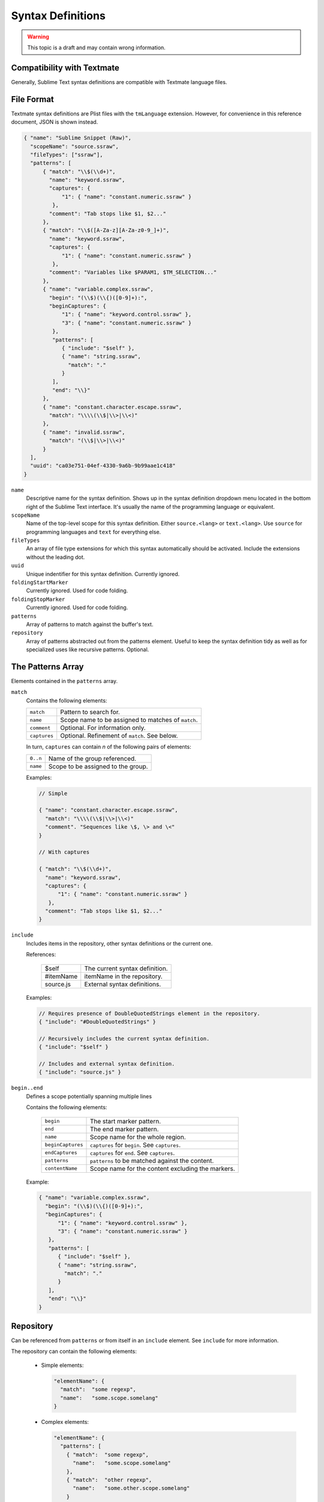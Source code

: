 .. sublime: wordWrap false

Syntax Definitions
==================

.. warning::
    This topic is a draft and may contain wrong information.

Compatibility with Textmate
***************************

Generally, Sublime Text syntax definitions are compatible with Textmate
language files.

File Format
***********

Textmate syntax definitions are Plist files with the ``tmLanguage`` extension.
However, for convenience in this reference document, JSON is shown instead.

.. code-block:: js

  { "name": "Sublime Snippet (Raw)",
    "scopeName": "source.ssraw",
    "fileTypes": ["ssraw"],
    "patterns": [
        { "match": "\\$(\\d+)",
          "name": "keyword.ssraw",
          "captures": {
              "1": { "name": "constant.numeric.ssraw" }
           },
          "comment": "Tab stops like $1, $2..."
        },
        { "match": "\\$([A-Za-z][A-Za-z0-9_]+)",
          "name": "keyword.ssraw",
          "captures": {
              "1": { "name": "constant.numeric.ssraw" }
           },
          "comment": "Variables like $PARAM1, $TM_SELECTION..."
        },
        { "name": "variable.complex.ssraw",
          "begin": "(\\$)(\\{)([0-9]+):",
          "beginCaptures": {
              "1": { "name": "keyword.control.ssraw" },
              "3": { "name": "constant.numeric.ssraw" }
           },
           "patterns": [
              { "include": "$self" },
              { "name": "string.ssraw",
                "match": "."
              }
           ],
           "end": "\\}"
        },
        { "name": "constant.character.escape.ssraw",
          "match": "\\\\(\\$|\\>|\\<)"
        },
        { "name": "invalid.ssraw",
          "match": "(\\$|\\>|\\<)"
        }
    ],
    "uuid": "ca03e751-04ef-4330-9a6b-9b99aae1c418"
  }

``name``
    Descriptive name for the syntax definition. Shows up in the syntax definition dropdown menu
    located in the bottom right of the Sublime Text interface. It's usually the name of the programming
    language or equivalent.

``scopeName``
    Name of the top-level scope for this syntax definition. Either ``source.<lang>`` or ``text.<lang>``.
    Use ``source`` for programming languages and ``text`` for everything else.

``fileTypes``
    An array of file type extensions for which this syntax automatically should be activated.
    Include the extensions without the leading dot.

``uuid``
    Unique indentifier for this syntax definition. Currently ignored.

``foldingStartMarker``
    Currently ignored. Used for code folding.

``foldingStopMarker``
    Currently ignored. Used for code folding.

``patterns``
    Array of patterns to match against the buffer's text.

``repository``
    Array of patterns abstracted out from the patterns element. Useful to keep
    the syntax definition tidy as well as for specialized uses like recursive
    patterns. Optional.


The Patterns Array
******************

Elements contained in the ``patterns`` array.

``match``
    Contains the following elements:

    ============    ==================================================
    ``match``       Pattern to search for.
    ``name``        Scope name to be assigned to matches of ``match``.
    ``comment``     Optional. For information only.
    ``captures``    Optional. Refinement of ``match``. See below.
    ============    ==================================================

    In turn, ``captures`` can contain *n* of the following pairs of elements:

    ========      ==================================
    ``0..n``      Name of the group referenced.
    ``name``      Scope to be assigned to the group.
    ========      ==================================

    Examples:

    .. code-block:: js

        // Simple

        { "name": "constant.character.escape.ssraw",
          "match": "\\\\(\\$|\\>|\\<)"
          "comment". "Sequences like \$, \> and \<"
        }

        // With captures

        { "match": "\\$(\\d+)",
          "name": "keyword.ssraw",
          "captures": {
              "1": { "name": "constant.numeric.ssraw" }
           },
          "comment": "Tab stops like $1, $2..."
        }

``include``
    Includes items in the repository, other syntax definitions or the current one.

    References:

        =========       ===========================
        $self           The current syntax definition.
        #itemName       itemName in the repository.
        source.js       External syntax definitions.
        =========       ===========================

    Examples:

    .. code-block:: js

        // Requires presence of DoubleQuotedStrings element in the repository.
        { "include": "#DoubleQuotedStrings" }

        // Recursively includes the current syntax definition.
        { "include": "$self" }

        // Includes and external syntax definition.
        { "include": "source.js" }

``begin..end``
    Defines a scope potentially spanning multiple lines

    Contains the following elements:

        =================       ================================================
        ``begin``               The start marker pattern.
        ``end``                 The end marker pattern.
        ``name``                Scope name for the whole region.
        ``beginCaptures``       ``captures`` for ``begin``. See ``captures``.
        ``endCaptures``         ``captures`` for ``end``. See ``captures``.
        ``patterns``            ``patterns`` to be matched against the content.
        ``contentName``         Scope name for the content excluding the markers.
        =================       ================================================

    Example:

    .. code-block:: js

        { "name": "variable.complex.ssraw",
          "begin": "(\\$)(\\{)([0-9]+):",
          "beginCaptures": {
              "1": { "name": "keyword.control.ssraw" },
              "3": { "name": "constant.numeric.ssraw" }
           },
           "patterns": [
              { "include": "$self" },
              { "name": "string.ssraw",
                "match": "."
              }
           ],
           "end": "\\}"
        }

Repository
**********

Can be referenced from ``patterns`` or from itself in an ``include`` element.
See ``include`` for more information.

The repository can contain the following elements:

  - Simple elements:

    .. code-block:: js

      "elementName": {
        "match":  "some regexp",
        "name":   "some.scope.somelang"
      }

  - Complex elements:

    .. code-block:: js

      "elementName": {
        "patterns": [
          { "match":  "some regexp",
            "name":   "some.scope.somelang"
          },
          { "match":  "other regexp",
            "name":   "some.other.scope.somelang"
          }
        ]
      }

Examples:

.. code-block:: js

    "repository": {
      "numericConstant": {
        "patterns": [
          { "match":  "\\d*(?<!\\.)(\\.)\\d+(d)?(mb|kb|gb)?",
            "name":   "constant.numeric.double.powershell",
            "captures": {
              "1": { "name": "support.constant.powershell" },
              "2": { "name": "support.constant.powershell" },
              "3": { "name": "keyword.other.powershell" }
              }
          },
          { "match":  "(?<!\\w)\\d+(d)?(mb|kb|gb)?(?!\\w)",
            "name":   "constant.numeric.powershell",
            "captures": {
              "1": { "name": "support.constant.powershell" },
              "2": { "name": "keyword.other.powershell" }
              }
          }
        ]
      },
      "scriptblock": {
        "begin":  "\\{",
        "end":    "\\}",
        "name":   "meta.scriptblock.powershell",
        "patterns": [
          { "include": "$self" }
        ]
      },
    }


Escape Sequences
****************

Be sure to escape JSON/XML sequences as needed.

.. EXPLAIN
